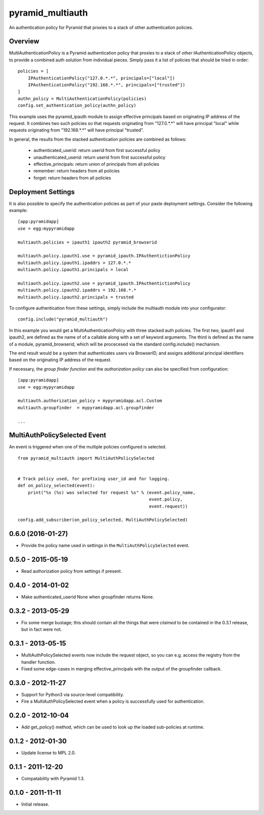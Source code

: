 =================
pyramid_multiauth
=================

An authentication policy for Pyramid that proxies to a stack of other
authentication policies.


Overview
========

MultiAuthenticationPolicy is a Pyramid authentication policy that proxies to
a stack of *other* IAuthenticationPolicy objects, to provide a combined auth
solution from individual pieces.  Simply pass it a list of policies that
should be tried in order::


    policies = [
        IPAuthenticationPolicy("127.0.*.*", principals=["local"])
        IPAuthenticationPolicy("192.168.*.*", principals=["trusted"])
    ]
    authn_policy = MultiAuthenticationPolicy(policies)
    config.set_authentication_policy(authn_policy)

This example uses the pyramid_ipauth module to assign effective principals
based on originating IP address of the request.  It combines two such
policies so that requests originating from "127.0.*.*" will have principal
"local" while requests originating from "192.168.*.*" will have principal
"trusted".

In general, the results from the stacked authentication policies are combined
as follows:

    * authenticated_userid:    return userid from first successful policy
    * unauthenticated_userid:  return userid from first successful policy
    * effective_principals:    return union of principals from all policies
    * remember:                return headers from all policies
    * forget:                  return headers from all policies


Deployment Settings
===================

It is also possible to specify the authentication policies as part of your
paste deployment settings.  Consider the following example::

    [app:pyramidapp]
    use = egg:mypyramidapp

    multiauth.policies = ipauth1 ipauth2 pyramid_browserid

    multiauth.policy.ipauth1.use = pyramid_ipauth.IPAuthentictionPolicy
    multiauth.policy.ipauth1.ipaddrs = 127.0.*.*
    multiauth.policy.ipauth1.principals = local

    multiauth.policy.ipauth2.use = pyramid_ipauth.IPAuthentictionPolicy
    multiauth.policy.ipauth2.ipaddrs = 192.168.*.*
    multiauth.policy.ipauth2.principals = trusted

To configure authentication from these settings, simply include the multiauth
module into your configurator::

    config.include("pyramid_multiauth")

In this example you would get a MultiAuthenticationPolicy with three stacked
auth policies.  The first two, ipauth1 and ipauth2, are defined as the name of
of a callable along with a set of keyword arguments.  The third is defined as
the name of a module, pyramid_browserid, which will be procecesed via the
standard config.include() mechanism.

The end result would be a system that authenticates users via BrowserID, and
assigns additional principal identifiers based on the originating IP address
of the request.

If necessary, the *group finder function* and the *authorization policy* can
also be specified from configuration::

    [app:pyramidapp]
    use = egg:mypyramidapp

    multiauth.authorization_policy = mypyramidapp.acl.Custom
    multiauth.groupfinder  = mypyramidapp.acl.groupfinder

    ...


MultiAuthPolicySelected Event
=============================

An event is triggered when one of the multiple policies configured is selected.

::

    from pyramid_multiauth import MultiAuthPolicySelected


    # Track policy used, for prefixing user_id and for logging.
    def on_policy_selected(event):
        print("%s (%s) was selected for request %s" % (event.policy_name,
                                                       event.policy,
                                                       event.request))

    config.add_subscriber(on_policy_selected, MultiAuthPolicySelected)


0.6.0 (2016-01-27)
==================

- Provide the policy name used in settings in the ``MultiAuthPolicySelected``
  event.


0.5.0 - 2015-05-19
==================

- Read authorization policy from settings if present.


0.4.0 - 2014-01-02
==================

- Make authenticated_userid None when groupfinder returns None.


0.3.2 - 2013-05-29
==================

- Fix some merge bustage; this should contain all the things that were
  *claimed* to be contained in the 0.3.1 release, but in fact were not.


0.3.1 - 2013-05-15
==================

- MultiAuthPolicySelected events now include the request object, so you
  can e.g. access the registry from the handler function.
- Fixed some edge-cases in merging effective_principals with the output
  of the groupfinder callback.


0.3.0 - 2012-11-27
==================

- Support for Python3 via source-level compatibility.
- Fire a MultiAuthPolicySelected event when a policy is successfully
  used for authentication.


0.2.0 - 2012-10-04
==================

- Add get_policy() method, which can be used to look up the loaded
  sub-policies at runtime.


0.1.2 - 2012-01-30
==================

- Update license to MPL 2.0.


0.1.1 - 2011-12-20
==================

- Compatability with Pyramid 1.3.


0.1.0 - 2011-11-11
==================

- Initial release.


